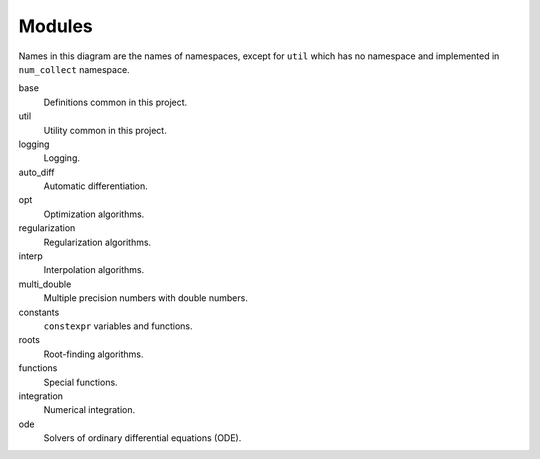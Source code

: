 Modules
===============

.. This must be consistent with doc/doxygen/namespaces.h

.. uml::

    title Module Relation

    component fmt
    component Eigen

    component num_collect {
        component base
        base ..> fmt
        base ..> Eigen

        component util
        util ..> fmt
        util ..> Eigen

        component logging
        logging ..> fmt
        logging <..> base
        logging ..> util

        component auto_diff
        auto_diff ..> util
        auto_diff ..> Eigen

        component opt
        opt ..> util
        opt ..> Eigen

        component regularization
        regularization ..> opt

        component interp
        interp ..> util

        component numbers
        numbers ..> base
        numbers ..> util

        component multi_double

        component constants

        component roots
        roots ..> util
        roots ..> Eigen

        component functions
        functions ..> base
        functions ..> constants
        functions ..> roots

        component integration
        integration ..> util
        integration ..> constants
        integration ..> functions

        component ode
        ode ..> util
        ode ..> constants
        ode ..> roots
        ode ..> Eigen
    }

Names in this diagram are the names of namespaces,
except for ``util`` which has no namespace
and implemented in ``num_collect`` namespace.

base
    Definitions common in this project.

util
    Utility common in this project.

logging
    Logging.

auto_diff
    Automatic differentiation.

opt
    Optimization algorithms.

regularization
    Regularization algorithms.

interp
    Interpolation algorithms.

multi_double
    Multiple precision numbers with double numbers.

constants
    ``constexpr`` variables and functions.

roots
    Root-finding algorithms.

functions
    Special functions.

integration
    Numerical integration.

ode
    Solvers of ordinary differential equations (ODE).

